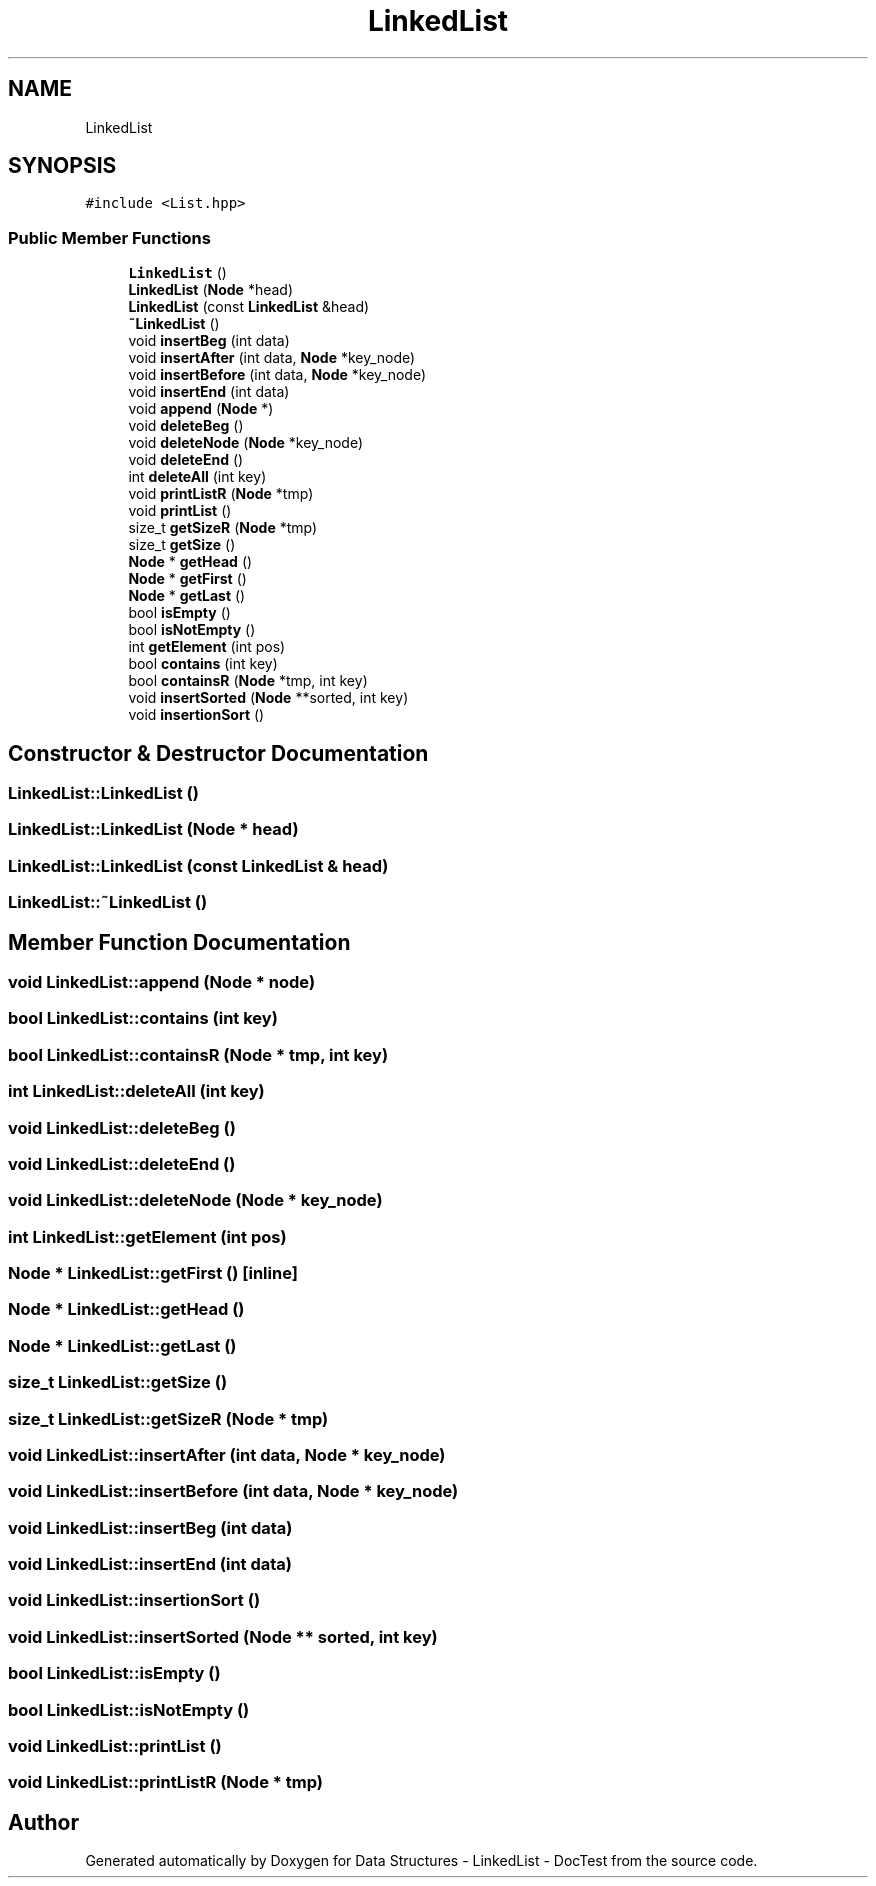 .TH "LinkedList" 3 "Sun Mar 5 2017" "Version 0.001" "Data Structures - LinkedList - DocTest" \" -*- nroff -*-
.ad l
.nh
.SH NAME
LinkedList
.SH SYNOPSIS
.br
.PP
.PP
\fC#include <List\&.hpp>\fP
.SS "Public Member Functions"

.in +1c
.ti -1c
.RI "\fBLinkedList\fP ()"
.br
.ti -1c
.RI "\fBLinkedList\fP (\fBNode\fP *head)"
.br
.ti -1c
.RI "\fBLinkedList\fP (const \fBLinkedList\fP &head)"
.br
.ti -1c
.RI "\fB~LinkedList\fP ()"
.br
.ti -1c
.RI "void \fBinsertBeg\fP (int data)"
.br
.ti -1c
.RI "void \fBinsertAfter\fP (int data, \fBNode\fP *key_node)"
.br
.ti -1c
.RI "void \fBinsertBefore\fP (int data, \fBNode\fP *key_node)"
.br
.ti -1c
.RI "void \fBinsertEnd\fP (int data)"
.br
.ti -1c
.RI "void \fBappend\fP (\fBNode\fP *)"
.br
.ti -1c
.RI "void \fBdeleteBeg\fP ()"
.br
.ti -1c
.RI "void \fBdeleteNode\fP (\fBNode\fP *key_node)"
.br
.ti -1c
.RI "void \fBdeleteEnd\fP ()"
.br
.ti -1c
.RI "int \fBdeleteAll\fP (int key)"
.br
.ti -1c
.RI "void \fBprintListR\fP (\fBNode\fP *tmp)"
.br
.ti -1c
.RI "void \fBprintList\fP ()"
.br
.ti -1c
.RI "size_t \fBgetSizeR\fP (\fBNode\fP *tmp)"
.br
.ti -1c
.RI "size_t \fBgetSize\fP ()"
.br
.ti -1c
.RI "\fBNode\fP * \fBgetHead\fP ()"
.br
.ti -1c
.RI "\fBNode\fP * \fBgetFirst\fP ()"
.br
.ti -1c
.RI "\fBNode\fP * \fBgetLast\fP ()"
.br
.ti -1c
.RI "bool \fBisEmpty\fP ()"
.br
.ti -1c
.RI "bool \fBisNotEmpty\fP ()"
.br
.ti -1c
.RI "int \fBgetElement\fP (int pos)"
.br
.ti -1c
.RI "bool \fBcontains\fP (int key)"
.br
.ti -1c
.RI "bool \fBcontainsR\fP (\fBNode\fP *tmp, int key)"
.br
.ti -1c
.RI "void \fBinsertSorted\fP (\fBNode\fP **sorted, int key)"
.br
.ti -1c
.RI "void \fBinsertionSort\fP ()"
.br
.in -1c
.SH "Constructor & Destructor Documentation"
.PP 
.SS "LinkedList::LinkedList ()"

.SS "LinkedList::LinkedList (\fBNode\fP * head)"

.SS "LinkedList::LinkedList (const \fBLinkedList\fP & head)"

.SS "LinkedList::~LinkedList ()"

.SH "Member Function Documentation"
.PP 
.SS "void LinkedList::append (\fBNode\fP * node)"

.SS "bool LinkedList::contains (int key)"

.SS "bool LinkedList::containsR (\fBNode\fP * tmp, int key)"

.SS "int LinkedList::deleteAll (int key)"

.SS "void LinkedList::deleteBeg ()"

.SS "void LinkedList::deleteEnd ()"

.SS "void LinkedList::deleteNode (\fBNode\fP * key_node)"

.SS "int LinkedList::getElement (int pos)"

.SS "\fBNode\fP * LinkedList::getFirst ()\fC [inline]\fP"

.SS "\fBNode\fP * LinkedList::getHead ()"

.SS "\fBNode\fP * LinkedList::getLast ()"

.SS "size_t LinkedList::getSize ()"

.SS "size_t LinkedList::getSizeR (\fBNode\fP * tmp)"

.SS "void LinkedList::insertAfter (int data, \fBNode\fP * key_node)"

.SS "void LinkedList::insertBefore (int data, \fBNode\fP * key_node)"

.SS "void LinkedList::insertBeg (int data)"

.SS "void LinkedList::insertEnd (int data)"

.SS "void LinkedList::insertionSort ()"

.SS "void LinkedList::insertSorted (\fBNode\fP ** sorted, int key)"

.SS "bool LinkedList::isEmpty ()"

.SS "bool LinkedList::isNotEmpty ()"

.SS "void LinkedList::printList ()"

.SS "void LinkedList::printListR (\fBNode\fP * tmp)"


.SH "Author"
.PP 
Generated automatically by Doxygen for Data Structures - LinkedList - DocTest from the source code\&.
